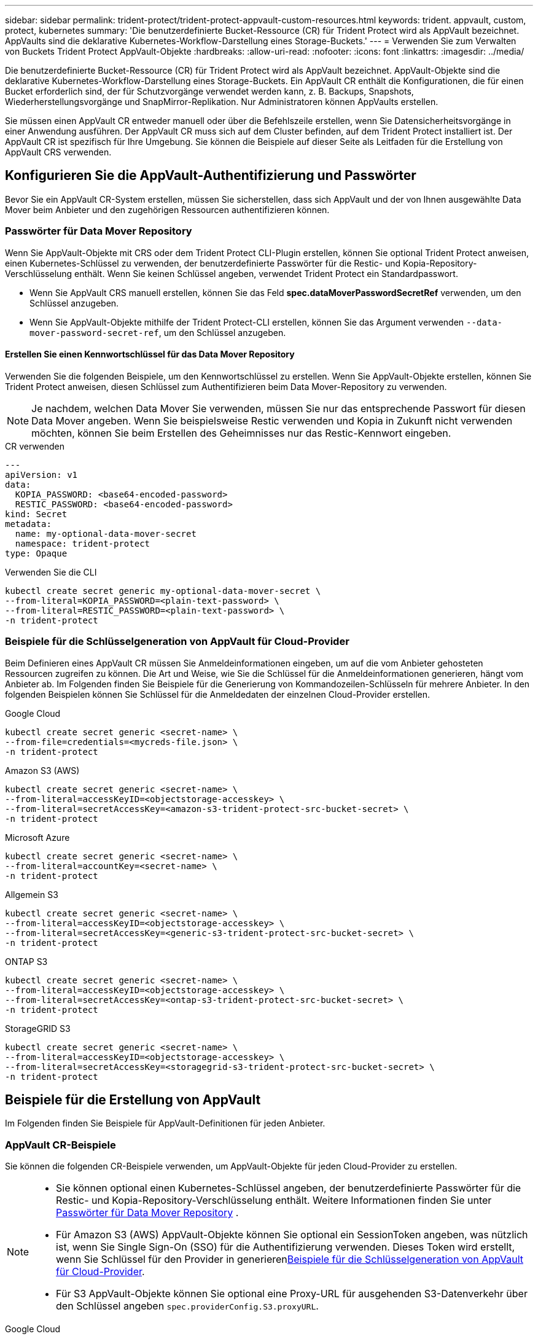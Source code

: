 ---
sidebar: sidebar 
permalink: trident-protect/trident-protect-appvault-custom-resources.html 
keywords: trident. appvault, custom, protect, kubernetes 
summary: 'Die benutzerdefinierte Bucket-Ressource (CR) für Trident Protect wird als AppVault bezeichnet. AppVaults sind die deklarative Kubernetes-Workflow-Darstellung eines Storage-Buckets.' 
---
= Verwenden Sie zum Verwalten von Buckets Trident Protect AppVault-Objekte
:hardbreaks:
:allow-uri-read: 
:nofooter: 
:icons: font
:linkattrs: 
:imagesdir: ../media/


[role="lead"]
Die benutzerdefinierte Bucket-Ressource (CR) für Trident Protect wird als AppVault bezeichnet. AppVault-Objekte sind die deklarative Kubernetes-Workflow-Darstellung eines Storage-Buckets. Ein AppVault CR enthält die Konfigurationen, die für einen Bucket erforderlich sind, der für Schutzvorgänge verwendet werden kann, z. B. Backups, Snapshots, Wiederherstellungsvorgänge und SnapMirror-Replikation. Nur Administratoren können AppVaults erstellen.

Sie müssen einen AppVault CR entweder manuell oder über die Befehlszeile erstellen, wenn Sie Datensicherheitsvorgänge in einer Anwendung ausführen. Der AppVault CR muss sich auf dem Cluster befinden, auf dem Trident Protect installiert ist. Der AppVault CR ist spezifisch für Ihre Umgebung. Sie können die Beispiele auf dieser Seite als Leitfaden für die Erstellung von AppVault CRS verwenden.



== Konfigurieren Sie die AppVault-Authentifizierung und Passwörter

Bevor Sie ein AppVault CR-System erstellen, müssen Sie sicherstellen, dass sich AppVault und der von Ihnen ausgewählte Data Mover beim Anbieter und den zugehörigen Ressourcen authentifizieren können.



=== Passwörter für Data Mover Repository

Wenn Sie AppVault-Objekte mit CRS oder dem Trident Protect CLI-Plugin erstellen, können Sie optional Trident Protect anweisen, einen Kubernetes-Schlüssel zu verwenden, der benutzerdefinierte Passwörter für die Restic- und Kopia-Repository-Verschlüsselung enthält. Wenn Sie keinen Schlüssel angeben, verwendet Trident Protect ein Standardpasswort.

* Wenn Sie AppVault CRS manuell erstellen, können Sie das Feld *spec.dataMoverPasswordSecretRef* verwenden, um den Schlüssel anzugeben.
* Wenn Sie AppVault-Objekte mithilfe der Trident Protect-CLI erstellen, können Sie das Argument verwenden `--data-mover-password-secret-ref`, um den Schlüssel anzugeben.




==== Erstellen Sie einen Kennwortschlüssel für das Data Mover Repository

Verwenden Sie die folgenden Beispiele, um den Kennwortschlüssel zu erstellen. Wenn Sie AppVault-Objekte erstellen, können Sie Trident Protect anweisen, diesen Schlüssel zum Authentifizieren beim Data Mover-Repository zu verwenden.


NOTE: Je nachdem, welchen Data Mover Sie verwenden, müssen Sie nur das entsprechende Passwort für diesen Data Mover angeben. Wenn Sie beispielsweise Restic verwenden und Kopia in Zukunft nicht verwenden möchten, können Sie beim Erstellen des Geheimnisses nur das Restic-Kennwort eingeben.

[role="tabbed-block"]
====
.CR verwenden
--
[source, yaml]
----
---
apiVersion: v1
data:
  KOPIA_PASSWORD: <base64-encoded-password>
  RESTIC_PASSWORD: <base64-encoded-password>
kind: Secret
metadata:
  name: my-optional-data-mover-secret
  namespace: trident-protect
type: Opaque
----
--
.Verwenden Sie die CLI
--
[source, console]
----
kubectl create secret generic my-optional-data-mover-secret \
--from-literal=KOPIA_PASSWORD=<plain-text-password> \
--from-literal=RESTIC_PASSWORD=<plain-text-password> \
-n trident-protect
----
--
====


=== Beispiele für die Schlüsselgeneration von AppVault für Cloud-Provider

Beim Definieren eines AppVault CR müssen Sie Anmeldeinformationen eingeben, um auf die vom Anbieter gehosteten Ressourcen zugreifen zu können. Die Art und Weise, wie Sie die Schlüssel für die Anmeldeinformationen generieren, hängt vom Anbieter ab. Im Folgenden finden Sie Beispiele für die Generierung von Kommandozeilen-Schlüsseln für mehrere Anbieter. In den folgenden Beispielen können Sie Schlüssel für die Anmeldedaten der einzelnen Cloud-Provider erstellen.

[role="tabbed-block"]
====
.Google Cloud
--
[source, console]
----
kubectl create secret generic <secret-name> \
--from-file=credentials=<mycreds-file.json> \
-n trident-protect
----
--
.Amazon S3 (AWS)
--
[source, console]
----
kubectl create secret generic <secret-name> \
--from-literal=accessKeyID=<objectstorage-accesskey> \
--from-literal=secretAccessKey=<amazon-s3-trident-protect-src-bucket-secret> \
-n trident-protect
----
--
.Microsoft Azure
--
[source, console]
----
kubectl create secret generic <secret-name> \
--from-literal=accountKey=<secret-name> \
-n trident-protect
----
--
.Allgemein S3
--
[source, console]
----
kubectl create secret generic <secret-name> \
--from-literal=accessKeyID=<objectstorage-accesskey> \
--from-literal=secretAccessKey=<generic-s3-trident-protect-src-bucket-secret> \
-n trident-protect
----
--
.ONTAP S3
--
[source, console]
----
kubectl create secret generic <secret-name> \
--from-literal=accessKeyID=<objectstorage-accesskey> \
--from-literal=secretAccessKey=<ontap-s3-trident-protect-src-bucket-secret> \
-n trident-protect
----
--
.StorageGRID S3
--
[source, console]
----
kubectl create secret generic <secret-name> \
--from-literal=accessKeyID=<objectstorage-accesskey> \
--from-literal=secretAccessKey=<storagegrid-s3-trident-protect-src-bucket-secret> \
-n trident-protect
----
--
====


== Beispiele für die Erstellung von AppVault

Im Folgenden finden Sie Beispiele für AppVault-Definitionen für jeden Anbieter.



=== AppVault CR-Beispiele

Sie können die folgenden CR-Beispiele verwenden, um AppVault-Objekte für jeden Cloud-Provider zu erstellen.

[NOTE]
====
* Sie können optional einen Kubernetes-Schlüssel angeben, der benutzerdefinierte Passwörter für die Restic- und Kopia-Repository-Verschlüsselung enthält. Weitere Informationen finden Sie unter <<Passwörter für Data Mover Repository>> .
* Für Amazon S3 (AWS) AppVault-Objekte können Sie optional ein SessionToken angeben, was nützlich ist, wenn Sie Single Sign-On (SSO) für die Authentifizierung verwenden. Dieses Token wird erstellt, wenn Sie Schlüssel für den Provider in generieren<<Beispiele für die Schlüsselgeneration von AppVault für Cloud-Provider>>.
* Für S3 AppVault-Objekte können Sie optional eine Proxy-URL für ausgehenden S3-Datenverkehr über den Schlüssel angeben `spec.providerConfig.S3.proxyURL`.


====
[role="tabbed-block"]
====
.Google Cloud
--
[source, yaml]
----
apiVersion: protect.trident.netapp.io/v1
kind: AppVault
metadata:
  name: gcp-trident-protect-src-bucket
  namespace: trident-protect
spec:
  dataMoverPasswordSecretRef: my-optional-data-mover-secret
  providerType: GCP
  providerConfig:
    gcp:
      bucketName: trident-protect-src-bucket
      projectID: project-id
  providerCredentials:
    credentials:
      valueFromSecret:
        key: credentials
        name: gcp-trident-protect-src-bucket-secret
----
--
.Amazon S3 (AWS)
--
[source, yaml]
----
---
apiVersion: protect.trident.netapp.io/v1
kind: AppVault
metadata:
  name: amazon-s3-trident-protect-src-bucket
  namespace: trident-protect
spec:
  dataMoverPasswordSecretRef: my-optional-data-mover-secret
  providerType: AWS
  providerConfig:
    s3:
      bucketName: trident-protect-src-bucket
      endpoint: s3.example.com
      proxyURL: http://10.1.1.1:3128
  providerCredentials:
    accessKeyID:
      valueFromSecret:
        key: accessKeyID
        name: s3-secret
    secretAccessKey:
      valueFromSecret:
        key: secretAccessKey
        name: s3-secret
    sessionToken:
      valueFromSecret:
        key: sessionToken
        name: s3-secret
----
--
.Microsoft Azure
--
[source, yaml]
----
apiVersion: protect.trident.netapp.io/v1
kind: AppVault
metadata:
  name: azure-trident-protect-src-bucket
  namespace: trident-protect
spec:
  dataMoverPasswordSecretRef: my-optional-data-mover-secret
  providerType: Azure
  providerConfig:
    azure:
      accountName: account-name
      bucketName: trident-protect-src-bucket
  providerCredentials:
    accountKey:
      valueFromSecret:
        key: accountKey
        name: azure-trident-protect-src-bucket-secret
----
--
.Allgemein S3
--
[source, yaml]
----
apiVersion: protect.trident.netapp.io/v1
kind: AppVault
metadata:
  name: generic-s3-trident-protect-src-bucket
  namespace: trident-protect
spec:
  dataMoverPasswordSecretRef: my-optional-data-mover-secret
  providerType: GenericS3
  providerConfig:
    s3:
      bucketName: trident-protect-src-bucket
      endpoint: s3.example.com
      proxyURL: http://10.1.1.1:3128
  providerCredentials:
    accessKeyID:
      valueFromSecret:
        key: accessKeyID
        name: s3-secret
    secretAccessKey:
      valueFromSecret:
        key: secretAccessKey
        name: s3-secret
----
--
.ONTAP S3
--
[source, yaml]
----
apiVersion: protect.trident.netapp.io/v1
kind: AppVault
metadata:
  name: ontap-s3-trident-protect-src-bucket
  namespace: trident-protect
spec:
  dataMoverPasswordSecretRef: my-optional-data-mover-secret
  providerType: OntapS3
  providerConfig:
    s3:
      bucketName: trident-protect-src-bucket
      endpoint: s3.example.com
      proxyURL: http://10.1.1.1:3128
  providerCredentials:
    accessKeyID:
      valueFromSecret:
        key: accessKeyID
        name: s3-secret
    secretAccessKey:
      valueFromSecret:
        key: secretAccessKey
        name: s3-secret
----
--
.StorageGRID S3
--
[source, yaml]
----
apiVersion: protect.trident.netapp.io/v1
kind: AppVault
metadata:
  name: storagegrid-s3-trident-protect-src-bucket
  namespace: trident-protect
spec:
  dataMoverPasswordSecretRef: my-optional-data-mover-secret
  providerType: StorageGridS3
  providerConfig:
    s3:
      bucketName: trident-protect-src-bucket
      endpoint: s3.example.com
      proxyURL: http://10.1.1.1:3128
  providerCredentials:
    accessKeyID:
      valueFromSecret:
        key: accessKeyID
        name: s3-secret
    secretAccessKey:
      valueFromSecret:
        key: secretAccessKey
        name: s3-secret
----
--
====


=== Beispiele für die Erstellung von AppVault mithilfe der Trident Protect CLI

Sie können die folgenden CLI-Befehlsbeispiele verwenden, um AppVault CRS für jeden Anbieter zu erstellen.

[NOTE]
====
* Sie können optional einen Kubernetes-Schlüssel angeben, der benutzerdefinierte Passwörter für die Restic- und Kopia-Repository-Verschlüsselung enthält. Weitere Informationen finden Sie unter <<Passwörter für Data Mover Repository>> .
* Für S3-AppVault-Objekte können Sie optional mithilfe des Arguments eine Proxy-URL für ausgehenden S3-Datenverkehr angeben `--proxy-url <ip_address:port>`.


====
[role="tabbed-block"]
====
.Google Cloud
--
[source, console]
----
tridentctl-protect create vault GCP <vault-name> \
--bucket <mybucket> \
--project <my-gcp-project> \
--secret <secret-name>/credentials \
--data-mover-password-secret-ref <my-optional-data-mover-secret> \
-n trident-protect

----
--
.Amazon S3 (AWS)
--
[source, console]
----
tridentctl-protect create vault AWS <vault-name> \
--bucket <bucket-name> \
--secret  <secret-name>  \
--endpoint <s3-endpoint> \
--data-mover-password-secret-ref <my-optional-data-mover-secret> \
-n trident-protect
----
--
.Microsoft Azure
--
[source, console]
----
tridentctl-protect create vault Azure <vault-name> \
--account <account-name> \
--bucket <bucket-name> \
--secret <secret-name> \
--data-mover-password-secret-ref <my-optional-data-mover-secret> \
-n trident-protect
----
--
.Allgemein S3
--
[source, console]
----
tridentctl-protect create vault GenericS3 <vault-name> \
--bucket <bucket-name> \
--secret  <secret-name>  \
--endpoint <s3-endpoint> \
--data-mover-password-secret-ref <my-optional-data-mover-secret> \
-n trident-protect
----
--
.ONTAP S3
--
[source, console]
----
tridentctl-protect create vault OntapS3 <vault-name> \
--bucket <bucket-name> \
--secret  <secret-name>  \
--endpoint <s3-endpoint> \
--data-mover-password-secret-ref <my-optional-data-mover-secret> \
-n trident-protect
----
--
.StorageGRID S3
--
[source, console]
----
tridentctl-protect create vault StorageGridS3 <vault-name> \
--bucket <bucket-name> \
--secret  <secret-name>  \
--endpoint <s3-endpoint> \
--data-mover-password-secret-ref <my-optional-data-mover-secret> \
-n trident-protect
----
--
====


== Informationen zu AppVault anzeigen

Sie können das Trident Protect CLI-Plugin verwenden, um Informationen über AppVault-Objekte anzuzeigen, die Sie auf dem Cluster erstellt haben.

.Schritte
. Inhalt eines AppVault-Objekts anzeigen:
+
[source, console]
----
tridentctl-protect get appvaultcontent gcp-vault \
--show-resources all \
-n trident-protect
----
+
*Beispielausgabe*:

+
[listing]
----
+-------------+-------+----------+-----------------------------+---------------------------+
|   CLUSTER   |  APP  |   TYPE   |            NAME             |         TIMESTAMP         |
+-------------+-------+----------+-----------------------------+---------------------------+
|             | mysql | snapshot | mysnap                      | 2024-08-09 21:02:11 (UTC) |
| production1 | mysql | snapshot | hourly-e7db6-20240815180300 | 2024-08-15 18:03:06 (UTC) |
| production1 | mysql | snapshot | hourly-e7db6-20240815190300 | 2024-08-15 19:03:06 (UTC) |
| production1 | mysql | snapshot | hourly-e7db6-20240815200300 | 2024-08-15 20:03:06 (UTC) |
| production1 | mysql | backup   | hourly-e7db6-20240815180300 | 2024-08-15 18:04:25 (UTC) |
| production1 | mysql | backup   | hourly-e7db6-20240815190300 | 2024-08-15 19:03:30 (UTC) |
| production1 | mysql | backup   | hourly-e7db6-20240815200300 | 2024-08-15 20:04:21 (UTC) |
| production1 | mysql | backup   | mybackup5                   | 2024-08-09 22:25:13 (UTC) |
|             | mysql | backup   | mybackup                    | 2024-08-09 21:02:52 (UTC) |
+-------------+-------+----------+-----------------------------+---------------------------+
----
. Um den AppVaultPath für jede Ressource anzuzeigen, verwenden Sie optional das Flag `--show-paths`.
+
Der Cluster-Name in der ersten Spalte der Tabelle ist nur verfügbar, wenn in der Installation Trident Protect Helm ein Cluster-Name angegeben wurde. Zum Beispiel: `--set clusterName=production1`.





== Entfernen Sie einen AppVault

Sie können ein AppVault-Objekt jederzeit entfernen.


NOTE: Entfernen Sie den Schlüssel im AppVault CR nicht `finalizers`, bevor Sie das AppVault-Objekt löschen. Wenn Sie dies tun, kann dies zu Restdaten im AppVault-Bucket und verwaisten Ressourcen im Cluster führen.

.Bevor Sie beginnen
Stellen Sie sicher, dass Sie alle Snapshot- und Backup-CRS gelöscht haben, die vom AppVault verwendet werden, den Sie löschen möchten.

[role="tabbed-block"]
====
.Entfernen Sie einen AppVault mithilfe der Kubernetes-CLI
--
. Entfernen Sie das AppVault-Objekt und ersetzen Sie `appvault-name` es durch den Namen des zu entfernenden AppVault-Objekts:
+
[source, console]
----
kubectl delete appvault <appvault-name> \
-n trident-protect
----


--
.Entfernen Sie einen AppVault mithilfe der Trident Protect-CLI
--
. Entfernen Sie das AppVault-Objekt und ersetzen Sie `appvault-name` es durch den Namen des zu entfernenden AppVault-Objekts:
+
[source, console]
----
tridentctl-protect delete appvault <appvault-name> \
-n trident-protect
----


--
====